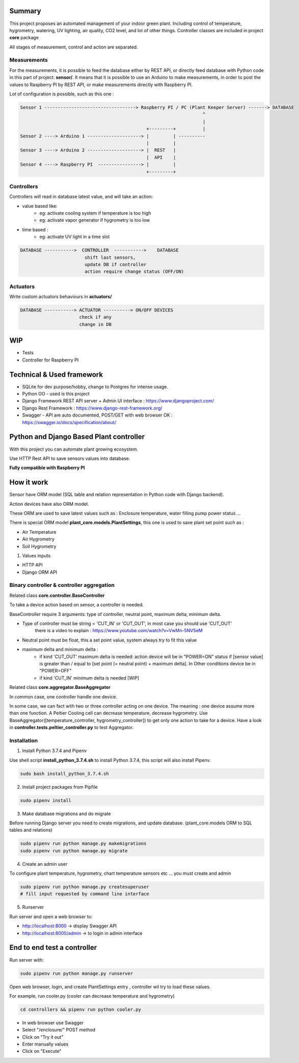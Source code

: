 .. image:: static/main_logo.png
   :width: 600
   :align: center

.. image:: https://img.shields.io/badge/Python-3.7.4-<COLOR>.svg
   :target: https://www.python.org

.. image:: https://travis-ci.org/ismael001/plant-keeper.svg?branch=master
   :target: https://travis-ci.org/ismael001/plant-keeper

.. image:: https://img.shields.io/badge/Ask%20me-anything-1abc9c.svg
   :target: mailto:shanmugathas.vigneswaran@outlook.fr


Summary
=======

This project proposes an automated management of your indoor green plant.
Including control of temperature, hygrometry, watering, UV lighting, air quality, CO2 level, and lot of other things.
Controller classes are included in project **core** package


All stages of measurement, control and action are separated.


Measurements
------------
For the measurements, it is possible to feed the database either by REST API,
or directly feed database with Python code in this part of project: **sensor/**.
It means that it is possible to use an Arduino to make measurements, in order to post the values to Raspberry PI by REST API,
or make measurements directly with Raspberry PI.


Lot of configuration is possible, such as this one :

.. code-block:: shell

    Sensor 1 ----------------------------------> Raspberry PI / PC (Plant Keeper Server) -------> DATABASE
                                                                        ^
                                                                        |
                                                   +---------+          |
    Sensor 2 ----> Arduino 1 --------------------> |         | ----------
                                                   |         |
    Sensor 3 ----> Arduino 2 --------------------> |  REST   |
                                                   |  API    |
    Sensor 4 ----> Raspberry PI  ----------------> |         |
                                                   +---------+



Controllers
-----------

Controllers will read in database latest value, and will take an action:

- value based like:
    - eg:  activate cooling system if temperature is too high
    - eg: activate vapor generator if hygrometry is too low

- time based :
    - eg: activate UV light in a time slot

.. code-block:: shell

    DATABASE ----------->  CONTROLLER  ----------->    DATABASE
                            shift last sensors,
                            update DB if controller
                            action require change status (OFF/ON)


Actuators
---------

Write custom actuators behaviours in **actuators/**

.. code-block:: shell

    DATABASE -----------> ACTUATOR ----------> ON/OFF DEVICES
                          check if any
                          change in DB

WIP
===

- Tests
- Controller for Raspberry PI

Technical & Used framework
==========================

- SQLite for dev purpose/hobby, change to Postgres for intense usage.
- Python OO - used is this project
- Django Framework REST API server + Admin UI interface : https://www.djangoproject.com/
- Django Rest Framework : https://www.django-rest-framework.org/
- Swagger - API are auto documented, POST/GET with web browser OK : https://swagger.io/docs/specification/about/


Python and Django Based Plant controller
========================================

With this project you can automate plant growing ecosystem.

Use HTTP Rest API to save sensors values into database.


**Fully compatible with Raspberry PI**


How it work
===========

Sensor have ORM model (SQL table and relation representation in Python code with Django backend).

Action devices have also ORM model.

These ORM are used to save latest values such as : Enclosure temperature, water filling pump power status ...

There is special ORM model **plant_core.models.PlantSettings**, this one is used to save plant set point such as :

- Air Temperature
- Air Hygrometry
- Soil Hygrometry


1) Values inputs

- HTTP API

- Django ORM API


Binary controller & controller aggregation
------------------------------------------

Related class **core.controller.BaseController**

To take a device action based on sensor, a controller is needed.

BaseController require 3 arguments: type of controller, neutral point,
maximum delta, minimum delta.

- Type of controller must be string = 'CUT_IN' or 'CUT_OUT', in most case you should use 'CUT_OUT'
    there is a video to explain : https://www.youtube.com/watch?v=VwMn-5NV5eM

- Neutral point must be float, this a set point value, system always try to fit this value

- maximum delta and minimum delta :
    - if kind 'CUT_OUT' maximum delta is needed: action device will be in "POWER=ON" status if
      [sensor value] is greater than / equal to  [set point (= neutral point)  + maximum delta]. In
      Other conditions device be in "POWER=OFF"
    - if kind 'CUT_IN' minimum delta is needed [WIP]

Related class **core.aggregator.BaseAggregator**

In common case, one controller handle one device.

In some case, we can fact with two or three controller acting on one device. The meaning : one device assume more than one function.
A Peltier Cooling cell can decrease temperature, decrease hygrometry.
Use BaseAggregator([temperature_controller, hygrometry_controller]) to get only one action to take for a device.
Have a look in **controller.tests.peltier_controller.py** to test Aggregator.


Installation
------------

1) Install Python 3.7.4 and Pipenv

Use shell script **install_python_3.7.4.sh** to install Python 3.7.4,
this script will also install Pipenv.

.. code-block:: shell

    sudo bash install_python_3.7.4.sh


2) Install project packages from Pipfile

.. code-block:: shell

    sudo pipenv install

3) Make database migrations and do migrate

Before running Django server you need to create migrations, and update database.
(plant_core.models ORM to SQL tables and relations)

.. code-block:: shell

    sudo pipenv run python manage.py makemigrations
    sudo pipenv run python manage.py migrate

4) Create an admin user

To configure plant temperature, hygrometry, chart temperature sensors etc ... you must create and admin

.. code-block:: shell

    sudo pipenv run python manage.py createsuperuser
    # fill input requested by command line interface

5) Runserver

Run server and open a web browser to:

- http://localhost:8000 -> display Swagger API

- http://localhost:8000/admin -> to login in admin interface


End to end test a controller
============================

Run server with:

.. code-block:: shell

    sudo pipenv run python manage.py runserver

Open web browser, login, and create PlantSettings entry , controller wil try to load these values.

For example, run cooler.py (cooler can decrease temperature and hygrometry)

.. code-block:: shell

    cd controllers && pipenv run python cooler.py

- In web browser use Swagger

- Select "/enclosure/" POST method

- Click on "Try it out"

- Enter manually values

- Click on "Execute"


.. image:: https://i.creativecommons.org/l/by-nc/4.0/88x31.png
    :target: https://creativecommons.org/licenses/by-nc/4.0/
    :align: center